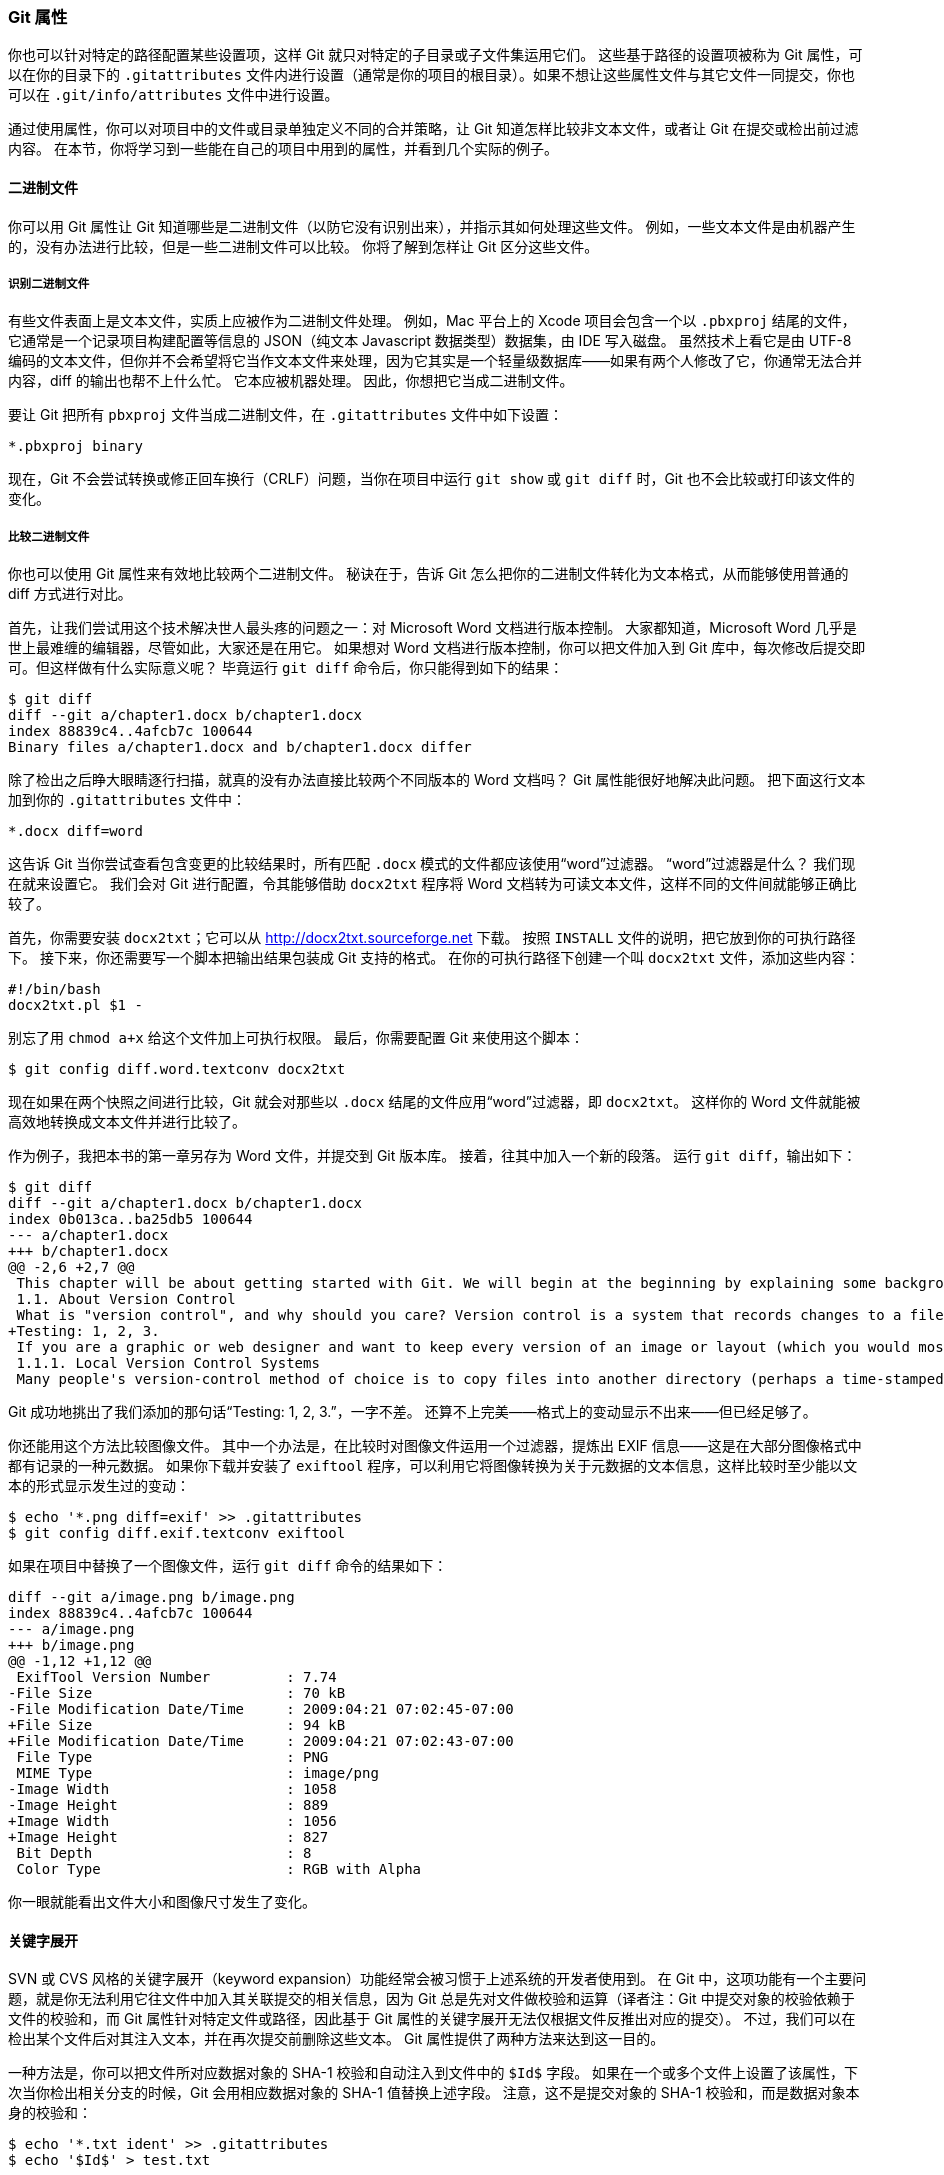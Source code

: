 === Git 属性

(((attributes)))
你也可以针对特定的路径配置某些设置项，这样 Git 就只对特定的子目录或子文件集运用它们。
这些基于路径的设置项被称为 Git 属性，可以在你的目录下的 `.gitattributes` 文件内进行设置（通常是你的项目的根目录）。如果不想让这些属性文件与其它文件一同提交，你也可以在 `.git/info/attributes` 文件中进行设置。

通过使用属性，你可以对项目中的文件或目录单独定义不同的合并策略，让 Git 知道怎样比较非文本文件，或者让 Git 在提交或检出前过滤内容。
在本节，你将学习到一些能在自己的项目中用到的属性，并看到几个实际的例子。

==== 二进制文件

(((binary files)))
你可以用 Git 属性让 Git 知道哪些是二进制文件（以防它没有识别出来），并指示其如何处理这些文件。
例如，一些文本文件是由机器产生的，没有办法进行比较，但是一些二进制文件可以比较。
你将了解到怎样让 Git 区分这些文件。

===== 识别二进制文件

有些文件表面上是文本文件，实质上应被作为二进制文件处理。
例如，Mac 平台上的 Xcode 项目会包含一个以 `.pbxproj` 结尾的文件，它通常是一个记录项目构建配置等信息的 JSON（纯文本 Javascript 数据类型）数据集，由 IDE 写入磁盘。
虽然技术上看它是由 UTF-8 编码的文本文件，但你并不会希望将它当作文本文件来处理，因为它其实是一个轻量级数据库——如果有两个人修改了它，你通常无法合并内容，diff 的输出也帮不上什么忙。
它本应被机器处理。
因此，你想把它当成二进制文件。

要让 Git 把所有 `pbxproj` 文件当成二进制文件，在 `.gitattributes` 文件中如下设置：

[source]
----
*.pbxproj binary
----

现在，Git 不会尝试转换或修正回车换行（CRLF）问题，当你在项目中运行 `git show` 或 `git diff` 时，Git 也不会比较或打印该文件的变化。

===== 比较二进制文件

你也可以使用 Git 属性来有效地比较两个二进制文件。
秘诀在于，告诉 Git 怎么把你的二进制文件转化为文本格式，从而能够使用普通的 diff 方式进行对比。

首先，让我们尝试用这个技术解决世人最头疼的问题之一：对 Microsoft Word 文档进行版本控制。
大家都知道，Microsoft Word 几乎是世上最难缠的编辑器，尽管如此，大家还是在用它。
如果想对 Word 文档进行版本控制，你可以把文件加入到 Git 库中，每次修改后提交即可。但这样做有什么实际意义呢？
毕竟运行 `git diff` 命令后，你只能得到如下的结果：

[source,console]
----
$ git diff
diff --git a/chapter1.docx b/chapter1.docx
index 88839c4..4afcb7c 100644
Binary files a/chapter1.docx and b/chapter1.docx differ
----

除了检出之后睁大眼睛逐行扫描，就真的没有办法直接比较两个不同版本的 Word 文档吗？
Git 属性能很好地解决此问题。
把下面这行文本加到你的 `.gitattributes` 文件中：

[source]
----
*.docx diff=word
----

这告诉 Git 当你尝试查看包含变更的比较结果时，所有匹配 `.docx` 模式的文件都应该使用“word”过滤器。
“word”过滤器是什么？
我们现在就来设置它。
我们会对 Git 进行配置，令其能够借助 `docx2txt` 程序将 Word 文档转为可读文本文件，这样不同的文件间就能够正确比较了。

首先，你需要安装 `docx2txt`；它可以从 http://docx2txt.sourceforge.net[] 下载。
按照 `INSTALL` 文件的说明，把它放到你的可执行路径下。
接下来，你还需要写一个脚本把输出结果包装成 Git 支持的格式。
在你的可执行路径下创建一个叫 `docx2txt` 文件，添加这些内容：

[source,console]
----
#!/bin/bash
docx2txt.pl $1 -
----

别忘了用 `chmod a+x` 给这个文件加上可执行权限。
最后，你需要配置 Git 来使用这个脚本：

[source,console]
----
$ git config diff.word.textconv docx2txt
----

现在如果在两个快照之间进行比较，Git 就会对那些以 `.docx` 结尾的文件应用“word”过滤器，即 `docx2txt`。
这样你的 Word 文件就能被高效地转换成文本文件并进行比较了。

作为例子，我把本书的第一章另存为 Word 文件，并提交到 Git 版本库。
接着，往其中加入一个新的段落。
运行 `git diff`，输出如下：

[source,console]
----
$ git diff
diff --git a/chapter1.docx b/chapter1.docx
index 0b013ca..ba25db5 100644
--- a/chapter1.docx
+++ b/chapter1.docx
@@ -2,6 +2,7 @@
 This chapter will be about getting started with Git. We will begin at the beginning by explaining some background on version control tools, then move on to how to get Git running on your system and finally how to get it setup to start working with. At the end of this chapter you should understand why Git is around, why you should use it and you should be all setup to do so.
 1.1. About Version Control
 What is "version control", and why should you care? Version control is a system that records changes to a file or set of files over time so that you can recall specific versions later. For the examples in this book you will use software source code as the files being version controlled, though in reality you can do this with nearly any type of file on a computer.
+Testing: 1, 2, 3.
 If you are a graphic or web designer and want to keep every version of an image or layout (which you would most certainly want to), a Version Control System (VCS) is a very wise thing to use. It allows you to revert files back to a previous state, revert the entire project back to a previous state, compare changes over time, see who last modified something that might be causing a problem, who introduced an issue and when, and more. Using a VCS also generally means that if you screw things up or lose files, you can easily recover. In addition, you get all this for very little overhead.
 1.1.1. Local Version Control Systems
 Many people's version-control method of choice is to copy files into another directory (perhaps a time-stamped directory, if they're clever). This approach is very common because it is so simple, but it is also incredibly error prone. It is easy to forget which directory you're in and accidentally write to the wrong file or copy over files you don't mean to.
----

Git 成功地挑出了我们添加的那句话“Testing: 1, 2, 3.”，一字不差。
还算不上完美——格式上的变动显示不出来——但已经足够了。

你还能用这个方法比较图像文件。
其中一个办法是，在比较时对图像文件运用一个过滤器，提炼出 EXIF 信息——这是在大部分图像格式中都有记录的一种元数据。
如果你下载并安装了 `exiftool` 程序，可以利用它将图像转换为关于元数据的文本信息，这样比较时至少能以文本的形式显示发生过的变动：

[source,console]
----
$ echo '*.png diff=exif' >> .gitattributes
$ git config diff.exif.textconv exiftool
----

如果在项目中替换了一个图像文件，运行 `git diff` 命令的结果如下：

[source]
----
diff --git a/image.png b/image.png
index 88839c4..4afcb7c 100644
--- a/image.png
+++ b/image.png
@@ -1,12 +1,12 @@
 ExifTool Version Number         : 7.74
-File Size                       : 70 kB
-File Modification Date/Time     : 2009:04:21 07:02:45-07:00
+File Size                       : 94 kB
+File Modification Date/Time     : 2009:04:21 07:02:43-07:00
 File Type                       : PNG
 MIME Type                       : image/png
-Image Width                     : 1058
-Image Height                    : 889
+Image Width                     : 1056
+Image Height                    : 827
 Bit Depth                       : 8
 Color Type                      : RGB with Alpha
----

你一眼就能看出文件大小和图像尺寸发生了变化。

[[_keyword_expansion]]
==== 关键字展开

(((keyword expansion)))
SVN 或 CVS 风格的关键字展开（keyword expansion）功能经常会被习惯于上述系统的开发者使用到。
在 Git 中，这项功能有一个主要问题，就是你无法利用它往文件中加入其关联提交的相关信息，因为 Git 总是先对文件做校验和运算（译者注：Git 中提交对象的校验依赖于文件的校验和，而 Git 属性针对特定文件或路径，因此基于 Git 属性的关键字展开无法仅根据文件反推出对应的提交）。
不过，我们可以在检出某个文件后对其注入文本，并在再次提交前删除这些文本。
Git 属性提供了两种方法来达到这一目的。

一种方法是，你可以把文件所对应数据对象的 SHA-1 校验和自动注入到文件中的 `$Id$` 字段。
如果在一个或多个文件上设置了该属性，下次当你检出相关分支的时候，Git 会用相应数据对象的 SHA-1 值替换上述字段。
注意，这不是提交对象的 SHA-1 校验和，而是数据对象本身的校验和：

[source,console]
----
$ echo '*.txt ident' >> .gitattributes
$ echo '$Id$' > test.txt
----

当你下次检出文件时，Git 将注入数据对象的 SHA-1 校验和：

[source,console]
----
$ rm test.txt
$ git checkout -- test.txt
$ cat test.txt
$Id: 42812b7653c7b88933f8a9d6cad0ca16714b9bb3 $
----

然而，这个结果的用途比较有限。
如果用过 CVS 或 Subversion 的关键字替换功能，我们会想加上一个时间戳信息——光有 SHA-1 校验和用途不大，它仅仅是个随机字符串，你无法凭字面值来区分不同 SHA-1 时间上的先后。

因此 Git 属性提供了另一种方法：我们可以编写自己的过滤器来实现文件提交或检出时的关键字替换。
一个过滤器由“clean”和“smudge”两个子过滤器组成。
在 `.gitattributes` 文件中，你能对特定的路径设置一个过滤器，然后设置文件检出前的处理脚本（“smudge”，见 <<filters_a>>）和文件暂存前的处理脚本（“clean”，见 <<filters_b>>）。
这两个过滤器能够被用来做各种有趣的事。

[[filters_a]]
.“smudge”过滤器会在文件被检出时触发
image::../images/smudge.png[“smudge”过滤器会在文件被检出时触发。]

[[filters_b]]
.“clean”过滤器会在文件被暂存时触发
image::../images/clean.png[“clean”过滤器会在文件被暂存时触发。]

在（Git 源码中）实现这个特性的原始提交信息里给出了一个简单的例子：在提交前，用 `indent` 程序过滤所有 C 源码。
你可以在 `.gitattributes` 文件中对 filter 属性设置“indent”过滤器来过滤 `*.c` 文件

[source]
----
*.c filter=indent
----

然后，通过以下配置，让 Git 知道“indent”过滤器在 smudge 和 clean 时分别该做什么：

[source,console]
----
$ git config --global filter.indent.clean indent
$ git config --global filter.indent.smudge cat
----

在这个例子中，当你暂存 `*.c` 文件时，`indent` 程序会先被触发；在把它们检出回硬盘时，`cat` 程序会先被触发。
`cat` 在这里没什么实际作用：它仅仅把输入的数据重新输出。
这样的组合可以有效地在暂存前用 `indent` 过滤所有的 C 源码。

另一个有趣的例子是实现 RCS 风格的 `$Date$` 关键字展开。
要想演示这个例子，我们需要实现这样的一个小脚本：接受文件名参数，得到项目的最新提交日期，并把日期写入该文件。
下面是一个实现了该功能的 Ruby 小脚本：

[source,ruby]
----
#! /usr/bin/env ruby
data = STDIN.read
last_date = `git log --pretty=format:"%ad" -1`
puts data.gsub('$Date$', '$Date: ' + last_date.to_s + '$')
----

这个脚本从 `git log` 中得到最新提交日期，将其注入所有输入文件的 `$Date$` 字段，并输出结果——你可以使用最顺手的语言轻松实现一个类似的脚本。
把该脚本命名为 `expand_date`，放到你的可执行路径中。
现在，你需要在 Git 中设置一个过滤器（就叫它 `dater` 吧），让它在检出文件时调用你的 `expand_date` 来注入时间戳，完成 smudge 操作。
暂存文件时的 clean 操作则是用一行 Perl 表达式清除注入的内容：

[source,console]
----
$ git config filter.dater.smudge expand_date
$ git config filter.dater.clean 'perl -pe "s/\\\$Date[^\\\$]*\\\$/\\\$Date\\\$/"'
----

这段 Perl 代码会删除 `$Date$` 后面注入的内容，恢复它的原貌。
过滤器终于准备完成了，是时候测试一下。创建一个带有 `$Date$` 关键字的文件，然后给它设置一个 Git 属性，关联我们的新过滤器：

[source,console]
----
$ echo '# $Date$' > date_test.txt
$ echo 'date*.txt filter=dater' >> .gitattributes
----

提交该文件，并再次检出，你会发现关键字如期被替换了：

[source,console]
----
$ git add date_test.txt .gitattributes
$ git commit -m "Testing date expansion in Git"
$ rm date_test.txt
$ git checkout date_test.txt
$ cat date_test.txt
# $Date: Tue Apr 21 07:26:52 2009 -0700$
----

自定义过滤器真的很强大。
不过你需要注意的是，因为 `.gitattributes` 文件会随着项目一起提交，而过滤器（例如这里的 `dater`）不会，所以过滤器有可能会失效。
当你在设计这些过滤器时，要注重容错性——它们在出错时应该能优雅地退出，从而不至于影响项目的正常运行。

==== 导出版本库

(((archiving)))
Git 属性在导出项目归档（archive）时也能发挥作用。

===== `export-ignore`

当归档的时候，可以设置 Git 不导出某些文件和目录。
如果你不想在归档中包含某个子目录或文件，但想把它们纳入项目的版本管理中，你可以在 `export-ignore` 属性中指定它们。

例如，假设你在 `test/` 子目录下有一些测试文件，不希望它们被包含在项目导出的压缩包（tarball）中。
你可以增加下面这行到 Git 属性文件中：

[source]
----
test/ export-ignore
----

现在，当你运行 `git archive` 来创建项目的压缩包时，那个目录不会被包括在归档中。

===== `export-subst`

在导出文件进行部署的时候，你可以将 `git log` 的格式化和关键字展开处理应用于被
`export-subst` 属性标记的部分文件。

举个例子，如果你想在项目中包含一个叫做 `LAST_COMMIT` 的文件，并在运行 `git archive` 的时候自动向它注入最新提交的元数据，可以像这样设置该文件：

[source,console]
----
$ echo 'Last commit date: $Format:%cd by %aN$' > LAST_COMMIT
$ echo "LAST_COMMIT export-subst" >> .gitattributes
$ git add LAST_COMMIT .gitattributes
$ git commit -am 'adding LAST_COMMIT file for archives'
----

运行 `git archive` 之后，该文件被归档后的内容会被替换成这样：

[source,console]
----
$ git archive HEAD | tar xCf ../deployment-testing -
$ cat ../deployment-testing/LAST_COMMIT
Last commit date: Tue Apr 21 08:38:48 2009 -0700 by Scott Chacon
----

你也可以用诸如提交信息或者任意的 git 注解进行替换，并且 git log 还能做简单的字词包装：

[source.console]
----
$ echo '$Format:Last commit: %h by %aN at %cd%n%+w(76,6,9)%B$' > LAST_COMMIT
$ git commit -am 'export-subst 使用 git log 的自定义格式化工具

git archive 直接使用 git log 的 `pretty=format:`
处理器，并在输出中移除两侧的 `$Format:` 和 `$`
标记。
'
$ git archive @ | tar xfO - LAST_COMMIT
Last commit: 312ccc8 by Jim Hill at Fri May 8 09:14:04 2015 -0700
       export-subst 使用 git log 的自定义格式化工具

         git archive 直接使用 git log 的 `pretty=format:` 处理器，并
         在输出中移除两侧的 `$Format:` 和 `$` 标记。
----

由此得到的归档适用于（当前的）部署工作。然而和其他的导出归档一样，它并不适用于后继的部署工作。

==== 合并策略

(((merging, strategies)))
通过 Git 属性，你还能对项目中的特定文件指定不同的合并策略。
一个非常有用的选项就是，告诉 Git 当特定文件发生冲突时不要尝试合并它们，而是直接使用你这边的内容。

考虑如下场景：项目中有一个分叉的或者定制过的特性分支，你希望该分支上的更改能合并回你的主干分支，同时需要忽略其中某些文件。此时这个合并策略就能派上用场。
假设你有一个数据库设置文件 `database.xml`，在两个分支中它是不同的，而你想合并另一个分支到你的分支上，又不想弄乱该数据库文件。
你可以设置属性如下：

[source]
----
database.xml merge=ours
----

然后定义一个虚拟的合并策略，叫做 `ours`：

[source,console]
----
$ git config --global merge.ours.driver true
----

如果你合并了另一个分支，`database.xml` 文件不会有合并冲突，相反会显示如下信息：

[source,console]
----
$ git merge topic
Auto-merging database.xml
Merge made by recursive.
----

这里，`database.xml` 保持了主干分支中的原始版本。

